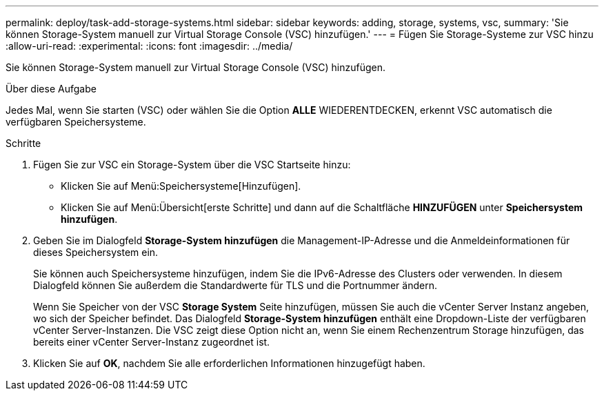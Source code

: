 ---
permalink: deploy/task-add-storage-systems.html 
sidebar: sidebar 
keywords: adding, storage, systems, vsc, 
summary: 'Sie können Storage-System manuell zur Virtual Storage Console (VSC) hinzufügen.' 
---
= Fügen Sie Storage-Systeme zur VSC hinzu
:allow-uri-read: 
:experimental: 
:icons: font
:imagesdir: ../media/


[role="lead"]
Sie können Storage-System manuell zur Virtual Storage Console (VSC) hinzufügen.

.Über diese Aufgabe
Jedes Mal, wenn Sie starten (VSC) oder wählen Sie die Option *ALLE* WIEDERENTDECKEN, erkennt VSC automatisch die verfügbaren Speichersysteme.

.Schritte
. Fügen Sie zur VSC ein Storage-System über die VSC Startseite hinzu:
+
** Klicken Sie auf Menü:Speichersysteme[Hinzufügen].
** Klicken Sie auf Menü:Übersicht[erste Schritte] und dann auf die Schaltfläche *HINZUFÜGEN* unter *Speichersystem hinzufügen*.


. Geben Sie im Dialogfeld *Storage-System hinzufügen* die Management-IP-Adresse und die Anmeldeinformationen für dieses Speichersystem ein.
+
Sie können auch Speichersysteme hinzufügen, indem Sie die IPv6-Adresse des Clusters oder verwenden. In diesem Dialogfeld können Sie außerdem die Standardwerte für TLS und die Portnummer ändern.

+
Wenn Sie Speicher von der VSC *Storage System* Seite hinzufügen, müssen Sie auch die vCenter Server Instanz angeben, wo sich der Speicher befindet. Das Dialogfeld *Storage-System hinzufügen* enthält eine Dropdown-Liste der verfügbaren vCenter Server-Instanzen. Die VSC zeigt diese Option nicht an, wenn Sie einem Rechenzentrum Storage hinzufügen, das bereits einer vCenter Server-Instanz zugeordnet ist.

. Klicken Sie auf *OK*, nachdem Sie alle erforderlichen Informationen hinzugefügt haben.

